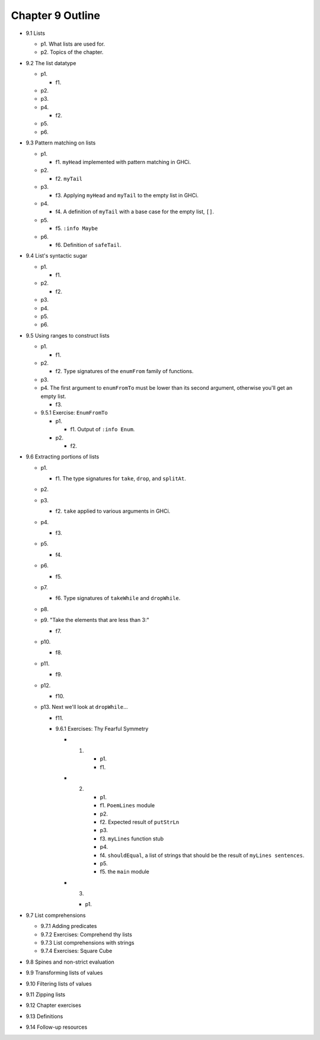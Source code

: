 *******************
 Chapter 9 Outline
*******************

* 9.1 Lists

  * p1. What lists are used for.
  * p2. Topics of the chapter.

* 9.2 The list datatype

  * p1.

    * f1.

  * p2.
  * p3.
  * p4.

    * f2.

  * p5.
  * p6.

* 9.3 Pattern matching on lists

  * p1.

    * f1. ``myHead`` implemented with pattern matching in GHCi.

  * p2.

    * f2. ``myTail``

  * p3.

    * f3. Applying ``myHead`` and ``myTail`` to the empty list in GHCi.

  * p4.

    * f4. A definition of ``myTail`` with a base case for the empty list, ``[]``.

  * p5.

    * f5. ``:info Maybe``

  * p6.

    * f6. Definition of ``safeTail``.

* 9.4 List's syntactic sugar

  * p1.

    * f1.

  * p2.

    * f2.

  * p3.
  * p4.
  * p5.
  * p6.

* 9.5 Using ranges to construct lists

  * p1.

    * f1.

  * p2.

    * f2. Type signatures of the ``enumFrom`` family of functions.

  * p3.
  * p4. The first argument to ``enumFromTo`` must be lower than its second argument, otherwise you'll get an empty list.

    * f3.

  * 9.5.1 Exercise: ``EnumFromTo``

    * p1.

      * f1. Output of ``:info Enum``.

    * p2.

      * f2.

* 9.6 Extracting portions of lists

  * p1.
  
    * f1. The type signatures for ``take``, ``drop``, and ``splitAt``.

  * p2.
  * p3.

    * f2. ``take`` applied to various arguments in GHCi.

  * p4.

    * f3.

  * p5.

    * f4.

  * p6.
  
    * f5.

  * p7.

    * f6. Type signatures of ``takeWhile`` and ``dropWhile``.

  * p8.
  * p9. "Take the elements that are less than 3:"

    * f7.

  * p10.

    * f8.

  * p11.

    * f9.

  * p12.

    * f10.

  * p13. Next we'll look at ``dropWhile``...

    * f11.

    * 9.6.1 Exercises: Thy Fearful Symmetry
      
      * 1.

          * p1.
          * f1.

      * 2.

          * p1.
          * f1. ``PoemLines`` module
          * p2.
          * f2. Expected result of ``putStrLn``
          * p3.
          * f3. ``myLines`` function stub
          * p4.
          * f4. ``shouldEqual``, a list of strings that should be the result of ``myLines sentences``.
          * p5.
          * f5. the ``main`` module

      * 3.

        * p1.

* 9.7 List comprehensions

  * 9.7.1 Adding predicates
  * 9.7.2 Exercises: Comprehend thy lists
  * 9.7.3 List comprehensions with strings
  * 9.7.4 Exercises: Square Cube

* 9.8 Spines and non-strict evaluation
* 9.9 Transforming lists of values
* 9.10 Filtering lists of values
* 9.11 Zipping lists
* 9.12 Chapter exercises
* 9.13 Definitions
* 9.14 Follow-up resources
